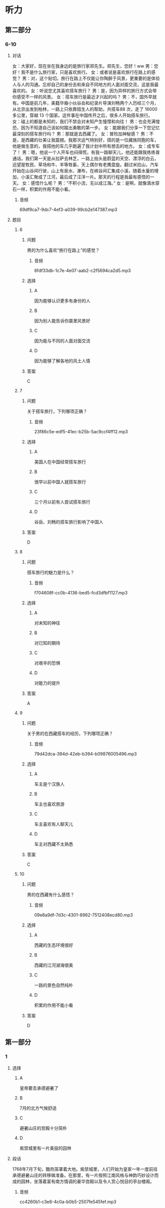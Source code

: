 * 听力

** 第二部分

*** 6-10
:PROPERTIES:
:ID: f38491a6-81e0-4e88-9a2e-9d17baba7303
:EXPORT-ID: 7304a4a2-efe6-4d8e-96dc-e419347c7a56
:END:

**** 对话

女：大家好，现在坐在我身边的是旅行家郑先生。郑先生，您好！ww
男：您好！我不是什么旅行家，只是喜欢旅行。
女：或者说是喜欢旅行在路上的感觉？
男：对，这个贴切。旅行在路上不仅能让你陶醉于风景，更重要的是体验人与人的沟通。忘却自己的身份去和来自不同地方的人面对面交流，这是我最喜欢的。
女：听说您尤其喜欢搭车旅行？
男：是，因为异样的旅行方式会带你感受不一样的风景。
女：搭车旅行是最近才兴起的吗？
男：不，国外早就有。中国是前几年，美籍华裔小伙谷岳和纪录片导演刘畅两个人历经三个月，从北京出发到柏林，一路上只依靠陌生人的帮助，共搭车88 次，走了 16000 多公里，穿越 13 个国家。这件事在中国传开之后，很多人开始搭车旅行。
女：碰上的都是未知的，我们不禁会对未知产生憧憬和向往！
男：也会充满惶恐，因为不知道自己该如何踏出勇敢的第一步。
女：能跟我们分享一下您记忆最深刻的搭车旅行吗？
男：那就是去西藏了。
女：冒险加神秘感？
男：不是，是西藏的壮美让我震撼。我那次运气特别好，搭的是一位藏族同胞的车，他是做生意的，我搭他的车几乎跑遍了我计划中所有想去的地方。
女：成专车了！
男：嗯，他说一个人开车也闷得慌，有我一路聊天儿，他还能跟我练练普通话。我们第一天是从拉萨去林芝，一路上抬头是蔚蓝的天空、漂浮的白云，远望是牧民、草场和牛、羊等牲畜，天上偶尔有老鹰盘旋。翻过米拉山，汽车开始在山谷间行驶，山上有泉水、瀑布，在峡谷间汇集成小溪，随着水量的增加，小溪汇聚成了江河，最后成了汪洋一片。那天的行程是我最有感悟的一天。
女：感悟什么呢？
男：“不积小流，无以成江海。”
女：是啊，就像滴水穿石一样，积累的作用不能小看。

***** 音频

69df9ca7-9dc7-4ef3-a039-99cb2e147387.mp3

**** 题目

***** 6
:PROPERTIES:
:ID: 6caae373-6837-4ee6-b7eb-5053be7d2045
:END:

****** 问题

男的为什么喜欢“旅行在路上”的感觉？

******* 音频

6fdf33db-1c7e-4e07-aab2-c2f5694ca2d5.mp3

****** 选择

******* A

因为能够认识更多有身份的人

******* B

因为别人能告诉你晨里风景好

******* C

因为能与不同的人面对面交流

******* D

因为能够了解各地的风土人情

****** 答案

C

***** 7
:PROPERTIES:
:ID: d3ae1ebf-2f39-45a4-830b-3908d887721d
:END:

****** 问题

关于搭车旅行，下列哪项正确？

******* 音频

23f86c5e-edf5-41ec-b25b-5ac9ccf4ff12.mp3

****** 选择

******* A

美国人在中国经常搭车旅行

******* B

很早以前中国人就搭车旅行

******* C

三个月以前有人尝试搭车旅行

******* D

谷岳、刘畅的搭车旅行影响了中国人

****** 答案

D

***** 8
:PROPERTIES:
:ID: a73c43b9-3a70-45f1-a68f-56804b166873
:END:

****** 问题

搭车旅行的魅力是什么？

******* 音频

f704608f-cc0b-4136-bed5-fcd3dfbf1127.mp3

****** 选择

******* A

对未知的神往

******* B

对已知的期待

******* C

对艰辛的恐惧

******* D

对能力的提升

****** 答案

A

***** 9
:PROPERTIES:
:ID: 75c9bf1f-dd49-44c7-b904-977d478ca68d
:END:

****** 问题

关于男的在西藏搭车的经历，下列哪项正确？

******* 音频

79d42dca-394d-42eb-b394-b09876005496.mp3

****** 选择

******* A

车主是个汉族人

******* B

车主也喜欢旅游

******* C

车主喜欢有人聊天儿

******* D

车主对西藏不太熟悉

****** 答案

C

***** 10
:PROPERTIES:
:ID: f92271b3-b28c-4f99-9915-61d00acff9ba
:END:

****** 问题

男的在西藏有什么感悟？

******* 音频

09e8a9df-7d3c-4301-8962-7512408ecd80.mp3

****** 选择

******* A

西藏的生态环境很好

******* B

西藏的江河湖海很美

******* C

一路的景色自然纯朴

******* D

积累的作用不能小看

****** 答案

D

** 第一部分

*** 1
:PROPERTIES:
:ID: 9db4beac-7e6c-49eb-a72c-97ddec9c9efe
:EXPORT-ID: 6e4af68c-3365-49d9-bfcc-70d2ee989ab7
:END:

**** 选择

***** A

皇帝要去承德避暑了

***** B

7月的北方气候舒适

***** C

避暑山庄的宫殿十分简朴

***** D

紫禁城里有一片美丽的园林

**** 段话

1768年7月下旬，酷热笼罩着大地。紫禁城里，人们开始为皇家一年一度前往承德避暑山庄的转移做准备。在那里，有一片按照江南风格与神韵巧妙设计而成的园林，坐落着富有南方情调的豪华宫殿以及令人赏心悦目的亭台楼阁。

***** 音频

cc4260b1-c3e8-4c0a-b0b5-2507fe545fef.mp3

**** 答案

A

*** 2
:PROPERTIES:
:ID: 2c46e670-e5a4-4742-a8d5-d1f9ee9b11ce
:EXPORT-ID: 6e4af68c-3365-49d9-bfcc-70d2ee989ab7
:END:

**** 选择

***** A

女儿是个科学家

***** B

女儿是个飞行员

***** C

很多人付出了心血

***** D

很多人来祝贺女儿

**** 段话

雏燕放飞的时候终于到了。为了这一天的到来，女儿的老师、朋友，以及我先生、我和女儿本人，都付出了许多的心血。这些心血已经变成女儿起飞的动力，使她能够展开翅膀，飞翔在全球资本市场的上空。

***** 音频

e32e1384-35d7-473d-957d-fcc6f13bc275.mp3

**** 答案

C

*** 3
:PROPERTIES:
:ID: 265132f0-0813-4a48-91dc-ff9cb13dc4c6
:EXPORT-ID: 6e4af68c-3365-49d9-bfcc-70d2ee989ab7
:END:

**** 选择

***** A

她喜欢旅游途中读书

***** B

她有一家自己的餐厅

***** C

她喜欢读与旅游相关的书

***** D

她喜欢做出美昧与朋友共享

**** 段话

喜欢旅游是因为她想放眼世界，在旅游中体验“行千里路胜读万卷书”的乐趣。喜欢烹饪，是因为她想用美味佳肴奖励辛勤工作之后的自己，同时也为亲朋好友献上在餐厅里吃不到的“美女私房菜”。

***** 音频

e9e291d2-607c-47b5-ba88-2c881281fcd2.mp3

**** 答案

D

*** 4
:PROPERTIES:
:ID: 652761af-5981-472a-91be-956ff2cb89ee
:EXPORT-ID: 6e4af68c-3365-49d9-bfcc-70d2ee989ab7
:END:

**** 选择

***** A

李小龙有书出版

***** B

李小龙口才很好

***** C

李小龙十分有天赋

***** D

没人想复制李小龙

**** 段话

李小龙是一个神话。他以原本并不优秀的天赋自创截拳道，并成为影响世界的一代功夫巨星。他可在拍出多部影响世界的功夫电影的同时著书立说。他惊人的毅力和坚韧的品格，都已成为后人无法复制的神话。

***** 音频

12747a27-89d1-4828-84e3-5813d4a5ac23.mp3

**** 答案

A

*** 5
:PROPERTIES:
:ID: b7e9bf03-bb1d-43c9-b82e-4c3671f73b4a
:EXPORT-ID: 6e4af68c-3365-49d9-bfcc-70d2ee989ab7
:END:

**** 选择

***** A

学科产生是社会发展的必然

***** B

学科存在的前提是对社会有用

***** C

学科的功能、价值迟早会消失

***** D

随着社会的发展将不再区分学科

**** 段话

很显然，一些学科所以能够产生、存在和发展是因为它对于社会、人类有着自己的功能和价值。这种功能、价值一旦消失，这门学科便会失掉存在的意义，便会或迟或早地枯萎，直至被取消。

***** 音频

97e22bb8-f320-4e57-82e1-ff82b30be6b3.mp3

**** 答案

B

** 第三部分

*** 11-13
:PROPERTIES:
:ID: f17ea1b2-7949-47a6-a326-72513caa57fc
:EXPORT-ID: 7304a4a2-efe6-4d8e-96dc-e419347c7a56
:END:

**** 课文

“地球生态超载日”又称“生态越界日”或“生态负债日”。“地球生态超载日”指的是，根据估计，地球当天进入了本年度生态赤字状态，即地球上全部人类活动的总消费量已超出了地球本年度产生的可再生自然资源的总量。

我们的地球就像失去了尾巴的壁虎，本来是可以恢复原貌的。它可以让植物再生长，可以恢复鱼类资源，重新吸收空气中的碳，让干净的水重回湖泊、河流和地下蓄水层。但这些过程需要时间。

自文明发祥以来的很长一段时间，地球补充资源的速度快于人类消耗资源的速度。然而，我们最终还是跨过了那条看不见的界线。从 1970 年起，我们每年从地球获取的资源开始超过其可以恢复的资源，自那以后，“地球生态超载日”就一路狂奔，不可阻挡，2015 年的 8 月 13 日它就已经来了。

***** 音频

4434d5d9-3188-46fd-94f8-7855987f3ecf.mp3

**** 题目

***** 11
:PROPERTIES:
:ID: 38a3c1db-0066-4f94-976d-83698c159c92
:END:

****** 选择

******* A

生态已经人不敷出

******* B

地球资源已近枯竭

******* C

地球已无法再制造资源

******* D

人类对再生资源利用不够

****** 问题

“地球生态超载日”意味着什么？

******* 音频

cb2d6188-afe6-4229-aede-04cd65c3fabc.mp3

****** 答案

A

***** 12
:PROPERTIES:
:ID: 2d5de591-e4dc-4081-b3d2-b6beb9b6dc86
:END:

****** 选择

******* A

壁虎的自愈能力非常强

******* B

地球资源是取之不尸的

******* C

地球修复是需要时间的

******* D

污染的水无法自行净化

****** 问题

说话人举壁虎的例子主要想说明什么？

******* 音频

fdadbaea-cf8d-4144-8ba9-2fcc55a849b4.mp3

****** 答案

C

***** 13
:PROPERTIES:
:ID: b4c77f22-60be-4e7c-a2ab-d10e1d2e259d
:END:

****** 选择

******* A

地球补充资源的速度变慢了

******* B

地球的修复时间越来趁快了

******* C

“地球生态超载日“不好计算了

******* D

“地球生态超载日“越来越提前了

****** 问题

人类活动造成了怎样的后果？

******* 音频

02bcfc5c-94b5-4d5e-b0bb-f9bf9b5d9d9a.mp3

****** 答案

D

*** 14-17
:PROPERTIES:
:ID: 5dacfcbd-d263-42d3-a202-18a6bbb8844e
:EXPORT-ID: 7304a4a2-efe6-4d8e-96dc-e419347c7a56
:END:

**** 课文

丝绸之路，简称丝路。是指西汉时，张骞出使西域开辟的以长安（今天的西安）为起点，经甘肃、新疆，到中亚、西亚，并联结地中海各国，通往欧、非大陆的陆路通道。

中国是丝绸的故乡，在经由这条路线进行的贸易中，中国输出的商品以丝绸最具代表性，而输入的商品有玉石、珠宝、皮毛、香料、汗血马以及葡萄、黄瓜等农产品。19 世纪下半期，德国地理学家李希霍芬在 1877 年出版的《中国》一书中将这条陆上交通路线称为“丝绸之路”，此后中外史学家都赞成此说，沿用至今。

除了上述的路线之外，还有一条在南北朝时期形成，在明末发挥巨大作用的海上丝绸之路以及另一条在元末取代西北丝绸之路成为路上交流通道的南方丝绸之路。

***** 音频

39e1a589-521c-4a98-bf35-ae5fc43328d0.mp3

**** 题目

***** 14
:PROPERTIES:
:ID: 9141090c-8584-4f6f-8884-273493d36eda
:END:

****** 选择

******* A

陆上丝绸之路

******* B

海上丝绸之路

******* C

南方丝绸之路

******* D

运送丝绸的路

****** 问题

这段话中的“丝路”指的是什么？

******* 音频

32554ae4-276a-4ed3-9caf-e50270ec5368.mp3

****** 答案

A

***** 15
:PROPERTIES:
:ID: e228b3f3-60af-4416-bd4c-6e914dd26004
:END:

****** 选择

******* A

他是一位地理学家

******* B

他是很有影响力的学者

******* C

他写过一本书叫《中国》

******* D

“丝绸之路“名孙的由来

****** 问题

说话人提到德国地理学家李希霍芬主要想说明什么？

******* 音频

c5798980-e3fc-439d-8af7-c2193c236216.mp3

****** 答案

D

***** 16
:PROPERTIES:
:ID: 0a8f15f9-ee7a-4bb9-b0e4-fccbbd78ffcb
:END:

****** 选择

******* A

新疆

******* B

西安

******* C

甘肃

******* D

中亚

****** 问题

丝绸之路的起点是今天的哪里？

******* 音频

e266f277-097e-4bbe-8a60-817ee560a174.mp3

****** 答案

B

***** 17
:PROPERTIES:
:ID: a8d44c9e-23b6-425e-a888-f19cf6796378
:END:

****** 选择

******* A

有了丝绸之路中国才有了马匹

******* B

中国出口商品中丝绸影响最大

******* C

陆路贸易通道在当时更受欢迎

******* D

丝绸之路是贸易往来的唯一通道

****** 问题

根据这段话，可以知道什么？

******* 音频

92703779-7144-47ef-9a9b-1d2a2f94b6cb.mp3

****** 答案

B

